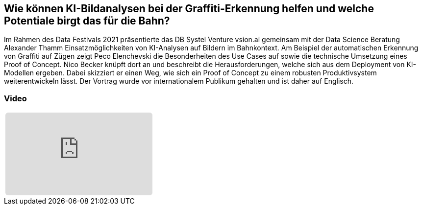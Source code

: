 :jbake-title: Computer Vision Use Cases
:jbake-card: Computer Vision Use Cases @ Deutsche Bahn
:jbake-date: 2021-04-12
:jbake-type: post
:jbake-tags: KI, data
:jbake-status: published
:jbake-menu: Blog
:jbake-discussion: 1076
:jbake-author: 
:icons: font
:source-highlighter: highlight.js
:jbake-teaser-image: topics/dev.png

ifndef::imagesdir[:imagesdir: ../../images]

== Wie können KI-Bildanalysen bei der Graffiti-Erkennung helfen und welche Potentiale birgt das für die Bahn?

++++
<!-- teaser -->
++++

Im Rahmen des Data Festivals 2021 präsentierte das DB Systel Venture vsion.ai gemeinsam
mit der Data Science Beratung Alexander Thamm Einsatzmöglichkeiten von KI-Analysen auf Bildern im Bahnkontext.
Am Beispiel der automatischen Erkennung von Graffiti auf Zügen zeigt Peco Elenchevski die Besonderheiten des
Use Cases auf sowie die technische Umsetzung eines Proof of Concept.
Nico Becker knüpft dort an und beschreibt die Herausforderungen,
welche sich aus dem Deployment von KI-Modellen ergeben.
Dabei skizziert er einen Weg, wie sich ein Proof of Concept zu einem robusten Produktivsystem weiterentwickeln lässt.
Der Vortrag wurde vor internationalem Publikum gehalten und ist daher auf Englisch.

=== Video

[cols="1", width=100%]
|===
a|
++++
<iframe class="video-iframe" frameborder="0" src="https://www.youtube-nocookie.com/embed/QaDLtFEPcNo?si=IAtuP3i4KY5kopOQ" title="YouTube video player" allowfullscreen="true" style="border: 0px; background: padding-box padding-box rgba(0, 0, 0, 0.1); margin: 0px; padding: 0px; border-radius: 6px;  width: 100%; height: auto; aspect-ratio: 560 / 315;" data-ratio="1.7777777777777777"></iframe>
++++
|===